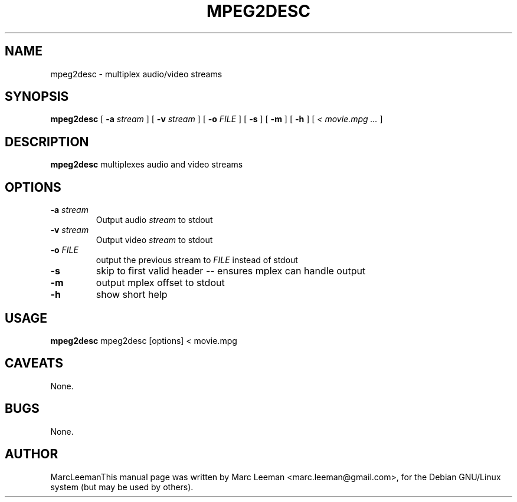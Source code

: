.\" This manpage has been automatically generated by docbook2man 
.\" from a DocBook document.  This tool can be found at:
.\" <http://shell.ipoline.com/~elmert/comp/docbook2X/> 
.\" Please send any bug reports, improvements, comments, patches, 
.\" etc. to Steve Cheng <steve@ggi-project.org>.
.TH "MPEG2DESC" "1" "13 January 2007" "" "DVDAuthor Man Pages"

.SH NAME
mpeg2desc \- multiplex audio/video streams
.SH SYNOPSIS

\fBmpeg2desc\fR [ \fB-a \fIstream\fB\fR ] [ \fB-v \fIstream\fB\fR ] [ \fB-o \fIFILE\fB\fR ] [ \fB-s \fR ] [ \fB-m \fR ] [ \fB-h \fR ] [ \fB\fI< movie.mpg\fB\fR\fI ...\fR ]

.SH "DESCRIPTION"
.PP
\fBmpeg2desc\fR multiplexes audio and video streams
.SH "OPTIONS"
.TP
\fB-a \fIstream\fB\fR
Output audio \fIstream\fR to stdout
.TP
\fB-v \fIstream\fB\fR
Output video \fIstream\fR to stdout
.TP
\fB-o \fIFILE\fB\fR
output the previous stream to \fIFILE\fR instead of stdout
.TP
\fB-s\fR
skip to first valid header -- ensures mplex can handle output
.TP
\fB-m\fR
output mplex offset to stdout
.TP
\fB-h\fR
show short help
.SH "USAGE"
.PP
\fBmpeg2desc\fR mpeg2desc [options] < movie.mpg
.SH "CAVEATS"
.PP
None.
.SH "BUGS"
.PP
None.
.SH "AUTHOR"
.PP
MarcLeemanThis manual page was written by Marc Leeman <marc.leeman@gmail.com>, for the Debian GNU/Linux system (but may be used by others).
